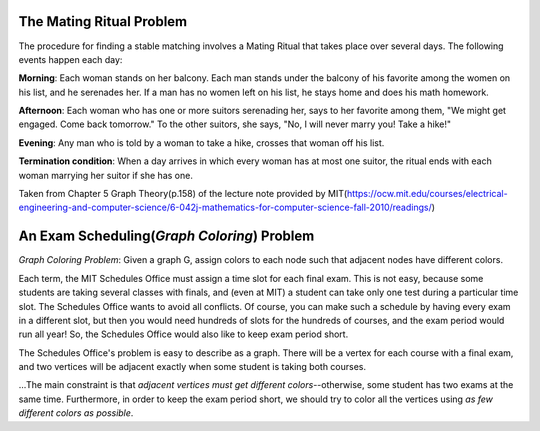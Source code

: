 ==========================
The Mating Ritual Problem
==========================
The procedure for finding a stable matching involves a Mating Ritual that takes place over several days. The following events happen each day:

**Morning**: Each woman stands on her balcony. Each man stands under the balcony of his favorite among the women on his list, and he serenades her. If a man has no women left on his list, he stays home and does his math homework.

**Afternoon**: Each woman who has one or more suitors serenading her, says to her favorite among them, "We might get engaged. Come back tomorrow." To the other suitors, she says, "No, I will never marry you! Take a hike!"

**Evening**: Any man who is told by a woman to take a hike, crosses that woman off his list.

**Termination condition**: When a day arrives in which every woman has at most one suitor, the ritual ends with each woman marrying her suitor if she has one.

Taken from Chapter 5 Graph Theory(p.158) of the lecture note provided by MIT(https://ocw.mit.edu/courses/electrical-engineering-and-computer-science/6-042j-mathematics-for-computer-science-fall-2010/readings/)


============================================
An Exam Scheduling(*Graph Coloring*) Problem
============================================
*Graph Coloring Problem*: Given a graph G, assign colors to each node such that adjacent nodes have different colors.

Each term, the MIT Schedules Office must assign a time slot for each final exam. This is not easy, because some students are taking several classes with finals, and (even at MIT) a student can take only one test during a particular time slot. The Schedules Office wants to avoid all conflicts. Of course, you can make such a schedule by having every exam in a different slot, but then you would need hundreds of slots for the hundreds of courses, and the exam period would run all year! So, the Schedules Office would also like to keep exam period short.

The Schedules Office's problem is easy to describe as a graph. There will be a vertex for each course with a final exam, and two vertices will be adjacent exactly when some student is taking both courses.

...The main constraint is that *adjacent vertices must get different colors*--otherwise, some student has two exams at the same time. Furthermore, in order to keep the exam period short, we should try to color all the vertices using *as few different colors as possible*.
